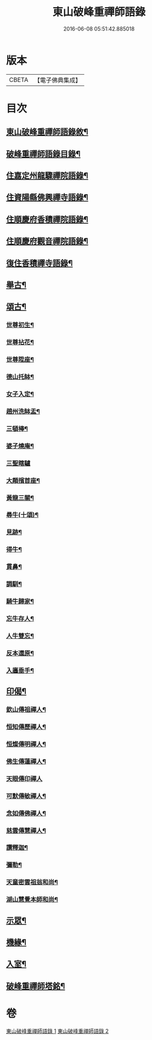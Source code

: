 #+TITLE: 東山破峰重禪師語錄 
#+DATE: 2016-06-08 05:51:42.885018

* 版本
 |     CBETA|【電子佛典集成】|

* 目次
** [[file:KR6q0492_001.txt::001-0527a1][東山破峰重禪師語錄敘¶]]
** [[file:KR6q0492_001.txt::001-0527a21][破峰重禪師語錄目錄¶]]
** [[file:KR6q0492_001.txt::001-0527c4][住嘉定州龍驟禪院語錄¶]]
** [[file:KR6q0492_001.txt::001-0528b19][住資陽縣佛興禪寺語錄¶]]
** [[file:KR6q0492_001.txt::001-0529a17][住順慶府香積禪院語錄¶]]
** [[file:KR6q0492_001.txt::001-0530a13][住順慶府觀音禪院語錄¶]]
** [[file:KR6q0492_001.txt::001-0530c14][復住香積禪寺語錄¶]]
** [[file:KR6q0492_002.txt::002-0532c3][舉古¶]]
** [[file:KR6q0492_002.txt::002-0534b2][頌古¶]]
*** [[file:KR6q0492_002.txt::002-0534b3][世尊初生¶]]
*** [[file:KR6q0492_002.txt::002-0534b6][世尊拈花¶]]
*** [[file:KR6q0492_002.txt::002-0534b9][世尊陞座¶]]
*** [[file:KR6q0492_002.txt::002-0534b12][德山托缽¶]]
*** [[file:KR6q0492_002.txt::002-0534b17][女子入定¶]]
*** [[file:KR6q0492_002.txt::002-0534b20][趙州洗缽盂¶]]
*** [[file:KR6q0492_002.txt::002-0534b23][三頓棒¶]]
*** [[file:KR6q0492_002.txt::002-0534b26][婆子燒庵¶]]
*** [[file:KR6q0492_002.txt::002-0534b30][三聖瞎驢]]
*** [[file:KR6q0492_002.txt::002-0534c6][大顛擯首座¶]]
*** [[file:KR6q0492_002.txt::002-0534c11][黃龍三關¶]]
*** [[file:KR6q0492_002.txt::002-0534c18][尋牛(十頌)¶]]
*** [[file:KR6q0492_002.txt::002-0534c21][見跡¶]]
*** [[file:KR6q0492_002.txt::002-0534c24][得牛¶]]
*** [[file:KR6q0492_002.txt::002-0534c27][貫鼻¶]]
*** [[file:KR6q0492_002.txt::002-0534c30][調馴¶]]
*** [[file:KR6q0492_002.txt::002-0535a3][騎牛歸家¶]]
*** [[file:KR6q0492_002.txt::002-0535a6][忘牛存人¶]]
*** [[file:KR6q0492_002.txt::002-0535a9][人牛雙忘¶]]
*** [[file:KR6q0492_002.txt::002-0535a12][反本還原¶]]
*** [[file:KR6q0492_002.txt::002-0535a15][入廛垂手¶]]
** [[file:KR6q0492_002.txt::002-0535a18][印偈¶]]
*** [[file:KR6q0492_002.txt::002-0535a19][欽山傳祖禪人¶]]
*** [[file:KR6q0492_002.txt::002-0535a22][恒知傳歷禪人¶]]
*** [[file:KR6q0492_002.txt::002-0535a25][恒燦傳明禪人¶]]
*** [[file:KR6q0492_002.txt::002-0535a28][佛生傳蓮禪人¶]]
*** [[file:KR6q0492_002.txt::002-0535a30][天眼傳印禪人]]
*** [[file:KR6q0492_002.txt::002-0535b4][可默傳敏禪人¶]]
*** [[file:KR6q0492_002.txt::002-0535b7][念如傳佛禪人¶]]
*** [[file:KR6q0492_002.txt::002-0535b10][慈雲傳慧禪人¶]]
*** [[file:KR6q0492_002.txt::002-0535b13][讚釋迦¶]]
*** [[file:KR6q0492_002.txt::002-0535b17][彌勒¶]]
*** [[file:KR6q0492_002.txt::002-0535b20][天童密雲祖翁和尚¶]]
*** [[file:KR6q0492_002.txt::002-0535b23][湖山慧覺本師和尚¶]]
** [[file:KR6q0492_002.txt::002-0535b29][示眾¶]]
** [[file:KR6q0492_002.txt::002-0536a10][機緣¶]]
** [[file:KR6q0492_002.txt::002-0536b11][入室¶]]
** [[file:KR6q0492_002.txt::002-0537a2][破峰重禪師塔銘¶]]

* 卷
[[file:KR6q0492_001.txt][東山破峰重禪師語錄 1]]
[[file:KR6q0492_002.txt][東山破峰重禪師語錄 2]]

